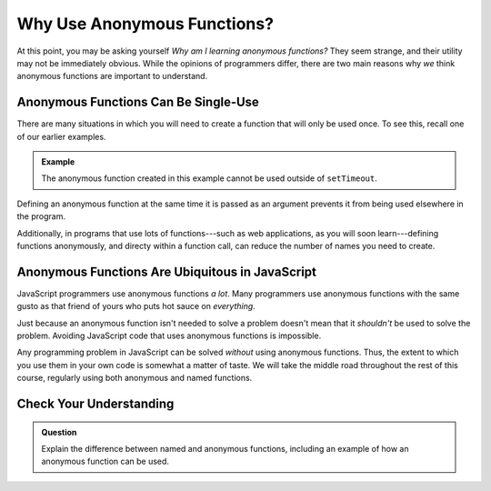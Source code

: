 Why Use Anonymous Functions?
============================

At this point, you may be asking yourself *Why am I learning anonymous functions?* They seem strange, and their utility may not be immediately obvious. While the opinions of programmers differ, there are two main reasons why *we* think anonymous functions are important to understand.

Anonymous Functions Can Be Single-Use
-------------------------------------

There are many situations in which you will need to create a function that will only be used once. To see this, recall one of our earlier examples.

.. admonition:: Example

   The anonymous function created in this example cannot be used outside of ``setTimeout``.

   .. sourcecode:: js
      :linenos:
   
      setTimeout(function () {
         console.log("The future is now!");
      }, 5000);

Defining an anonymous function at the same time it is passed as an argument prevents it from being used elsewhere in the program.

Additionally, in programs that use lots of functions---such as web applications, as you will soon learn---defining functions anonymously, and directy within a function call, can reduce the number of names you need to create. 

Anonymous Functions Are Ubiquitous in JavaScript
------------------------------------------------

JavaScript programmers use anonymous functions *a lot*. Many programmers use anonymous functions with the same gusto as that friend of yours who puts hot sauce on *everything*. 

Just because an anonymous function isn't needed to solve a problem doesn't mean that it *shouldn't* be used to solve the problem. Avoiding JavaScript code that uses anonymous functions is impossible.

Any programming problem in JavaScript can be solved *without* using anonymous functions. Thus, the extent to which you use them in your own code is somewhat a matter of taste. We will take the middle road throughout the rest of this course, regularly using both anonymous and named functions.

Check Your Understanding
------------------------

.. admonition:: Question

   Explain the difference between named and anonymous functions,
   including an example of how an anonymous function can be used.
